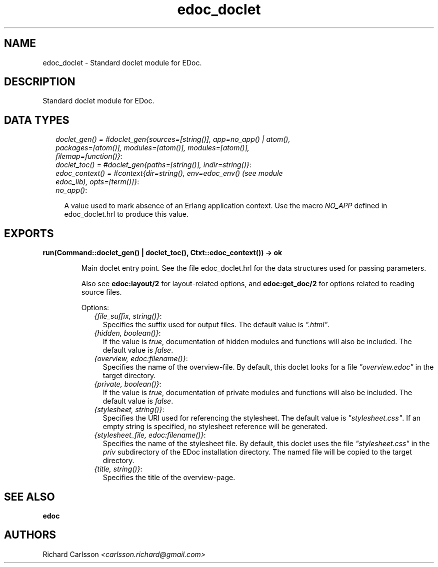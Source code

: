 .TH edoc_doclet 3 "edoc 0.7.9" "" "Erlang Module Definition"
.SH NAME
edoc_doclet \- Standard doclet module for EDoc.
.SH DESCRIPTION
.LP
Standard doclet module for EDoc\&.
.SH "DATA TYPES"

.RS 2
.TP 2
.B
\fIdoclet_gen() = #doclet_gen{sources=[string()], app=no_app() | atom(), packages=[atom()], modules=[atom()], modules=[atom()], filemap=function()}\fR\&:

.TP 2
.B
\fIdoclet_toc() = #doclet_gen{paths=[string()], indir=string()}\fR\&:

.TP 2
.B
\fIedoc_context() = #context{dir=string(), env=edoc_env() (see module edoc_lib), opts=[term()]}\fR\&:

.TP 2
.B
\fIno_app()\fR\&:

.RS 2
.LP
A value used to mark absence of an Erlang application context\&. Use the macro \fINO_APP\fR\& defined in edoc_doclet\&.hrl to produce this value\&.
.RE
.RE
.SH EXPORTS
.LP
.B
run(Command::doclet_gen() | doclet_toc(), Ctxt::edoc_context()) -> ok
.br
.RS
.LP
Main doclet entry point\&. See the file edoc_doclet\&.hrl for the data structures used for passing parameters\&.
.LP
Also see \fBedoc:layout/2\fR\& for layout-related options, and \fBedoc:get_doc/2\fR\& for options related to reading source files\&.
.LP
Options:
.RS 2
.TP 2
.B
\fI{file_suffix, string()}\fR\&:
Specifies the suffix used for output files\&. The default value is \fI"\&.html"\fR\&\&.
.TP 2
.B
\fI{hidden, boolean()}\fR\&:
If the value is \fItrue\fR\&, documentation of hidden modules and functions will also be included\&. The default value is \fIfalse\fR\&\&.
.TP 2
.B
\fI{overview, edoc:filename()}\fR\&:
Specifies the name of the overview-file\&. By default, this doclet looks for a file \fI"overview\&.edoc"\fR\& in the target directory\&.
.TP 2
.B
\fI{private, boolean()}\fR\&:
If the value is \fItrue\fR\&, documentation of private modules and functions will also be included\&. The default value is \fIfalse\fR\&\&.
.TP 2
.B
\fI{stylesheet, string()}\fR\&:
Specifies the URI used for referencing the stylesheet\&. The default value is \fI"stylesheet\&.css"\fR\&\&. If an empty string is specified, no stylesheet reference will be generated\&.
.TP 2
.B
\fI{stylesheet_file, edoc:filename()}\fR\&:
Specifies the name of the stylesheet file\&. By default, this doclet uses the file \fI"stylesheet\&.css"\fR\& in the \fIpriv\fR\& subdirectory of the EDoc installation directory\&. The named file will be copied to the target directory\&.
.TP 2
.B
\fI{title, string()}\fR\&:
Specifies the title of the overview-page\&.
.RE
.RE
.SH "SEE ALSO"

.LP
\fBedoc\fR\&
.SH AUTHORS
.LP
Richard Carlsson
.I
<carlsson\&.richard@gmail\&.com>